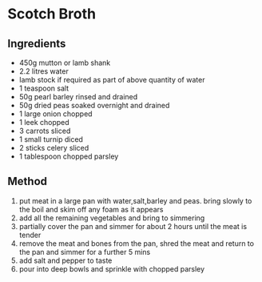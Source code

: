 * Scotch Broth

** Ingredients

- 450g mutton or lamb shank
- 2.2 litres water
- lamb stock if required as part of above quantity of water
- 1 teaspoon salt
- 50g pearl barley rinsed and drained
- 50g dried peas soaked overnight and drained
- 1 large onion chopped
- 1 leek chopped
- 3 carrots sliced
- 1 small turnip diced
- 2 sticks celery sliced
- 1 tablespoon chopped parsley

** Method

1. put meat in a large pan with water,salt,barley and peas. bring slowly
   to the boil and skim off any foam as it appears
2. add all the remaining vegetables and bring to simmering
3. partially cover the pan and simmer for about 2 hours until the meat
   is tender
4. remove the meat and bones from the pan, shred the meat and return to
   the pan and simmer for a further 5 mins
5. add salt and pepper to taste
6. pour into deep bowls and sprinkle with chopped parsley
